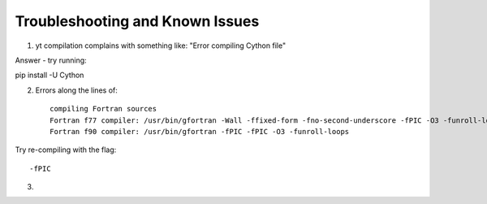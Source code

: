 Troubleshooting and Known Issues
**********

1. yt compilation complains with something like: "Error compiling Cython file"

Answer - try running::

pip install -U Cython

2. Errors along the lines of::


     compiling Fortran sources
     Fortran f77 compiler: /usr/bin/gfortran -Wall -ffixed-form -fno-second-underscore -fPIC -O3 -funroll-loops
     Fortran f90 compiler: /usr/bin/gfortran -fPIC -fPIC -O3 -funroll-loops

Try re-compiling with the flag::

  -fPIC

3. 
